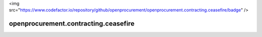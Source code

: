 <img src="https://www.codefactor.io/repository/github/openprocurement/openprocurement.contracting.ceasefire/badge" />

openprocurement.contracting.ceasefire
=====================================
